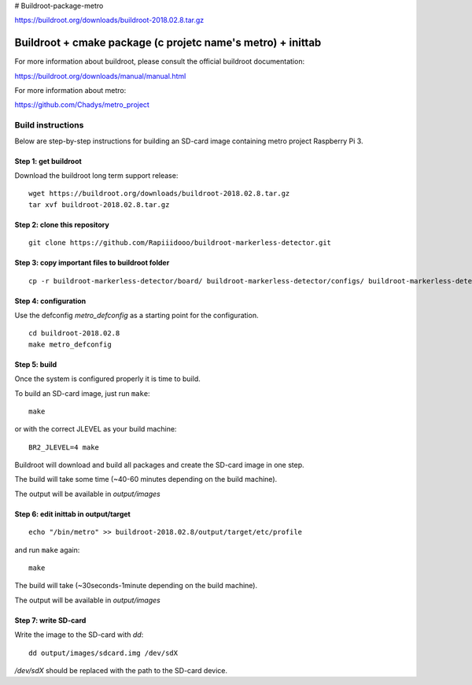 # Buildroot-package-metro

https://buildroot.org/downloads/buildroot-2018.02.8.tar.gz

Buildroot + cmake package (c projetc name's metro) + inittab
=================================

For more information about buildroot, please consult the official buildroot
documentation:

https://buildroot.org/downloads/manual/manual.html

For more information about metro:

https://github.com/Chadys/metro_project

Build instructions
------------------

Below are step-by-step instructions for building an SD-card image containing
metro project Raspberry Pi 3.

Step 1: get buildroot
++++++++++++++++++++++++

Download the buildroot long term support release:

::

    wget https://buildroot.org/downloads/buildroot-2018.02.8.tar.gz
    tar xvf buildroot-2018.02.8.tar.gz

Step 2: clone this repository
+++++++++++++++++++++

::

    git clone https://github.com/Rapiiidooo/buildroot-markerless-detector.git

Step 3: copy important files to buildroot folder
+++++++++++++++++++++

::

    cp -r buildroot-markerless-detector/board/ buildroot-markerless-detector/configs/ buildroot-markerless-detector/package/ buildroot-2018.02.8/


Step 4: configuration
+++++++++++++++++++++

Use the defconfig *metro_defconfig* as a starting
point for the configuration.

::

    cd buildroot-2018.02.8
    make metro_defconfig

Step 5: build
+++++++++++++

Once the system is configured properly it is time to build.

To build an SD-card image, just run ``make``:

::

    make

or with the correct JLEVEL as your build machine: 

::

    BR2_JLEVEL=4 make

Buildroot will download and build all packages and create the SD-card image
in one step.

The build will take some time (~40-60 minutes depending on the build machine).

The output will be available in *output/images*

Step 6: edit inittab in output/target
+++++++++++++++++++++

::

    echo "/bin/metro" >> buildroot-2018.02.8/output/target/etc/profile

and run ``make`` again:

::

    make

The build will take (~30seconds-1minute depending on the build machine).

The output will be available in *output/images*

Step 7: write SD-card
+++++++++++++++++++++

Write the image to the SD-card with *dd*:

::

    dd output/images/sdcard.img /dev/sdX

*/dev/sdX* should be replaced with the path to the SD-card device.

.. N.B.
    Make sure to use the correct sdX device so you don't mess up your
    build machine! Use fdisk or similar to verify that the disk you are
    writing to is the intended SD-card.
